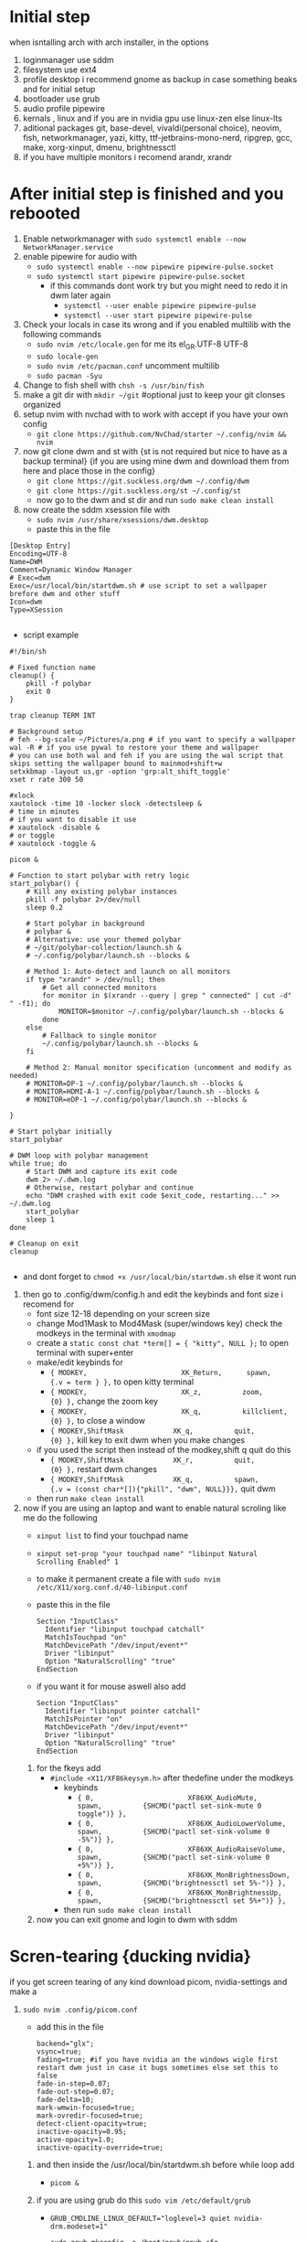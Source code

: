* Initial step 
when isntalling arch with arch installer, in the options 
  1. loginmanager use sddm
  2. filesystem use ext4
  3. profile desktop i recommend gnome as backup in case something beaks and for initial setup
  4. bootloader use grub
  5. audio profile pipewire
  6. kernals , linux and if you are in nvidia gpu use linux-zen else linux-lts
  7. aditional packages git, base-devel, vivaldi(personal choice), neovim, fish, networkmanager, yazi, kitty, ttf-jetbrains-mono-nerd, ripgrep, gcc, make, xorg-xinput, dmenu, brightnessctl
  8. if you have multiple monitors i recomend arandr, xrandr 
* After initial step is finished and you rebooted 
  1. Enable networkmanager with ~sudo systemctl enable --now NetworkManager.service~
  2. enable pipewire for audio with 
     - ~sudo systemctl enable --now pipewire pipewire-pulse.socket~
     - ~sudo systemctl start pipewire pipewire-pulse.socket~
       * if this commands dont work try but you might need to redo it in dwm later again
         - ~systemctl --user enable pipewire pipewire-pulse~
         - ~systemctl --user start pipewire pipewire-pulse~
  3. Check your locals in case its wrong and if you enabled multilib with the following commands
     - ~sudo nvim /etc/locale.gen~ for me its  el_GR.UTF-8 UTF-8
     - ~sudo locale-gen~
     - ~sudo nvim /etc/pacman.conf~ uncomment multilib
     - ~sudo pacman -Syu~
  4. Change to fish shell with ~chsh -s /usr/bin/fish~
  5. make a git dir with ~mkdir ~/git~ #optional just to keep your git clonses organized
  6. setup nvim with nvchad with to work with accept if you have your own config
     - ~git clone https://github.com/NvChad/starter ~/.config/nvim && nvim~
  7. now git clone dwm and st with {st is not required but nice to have as a backup terminal} {if you are using mine dwm and download them from here and place those in the config}
     - ~git clone https://git.suckless.org/dwm ~/.config/dwm~
     - ~git clone https://git.suckless.org/st ~/.config/st~
     - now go to the dwm and st dir and run ~sudo make clean install~
  8. now create the sddm xsession file with 
     - ~sudo nvim /usr/share/xsessions/dwm.desktop~
     - paste this in the file 
  #+begin_src shell
  [Desktop Entry]
  Encoding=UTF-8
  Name=DWM
  Comment=Dynamic Window Manager
  # Exec=dwm
  Exec=/usr/local/bin/startdwm.sh # use script to set a wallpaper brefore dwm and other stuff
  Icon=dwm
  Type=XSession

  #+end_src
  * script example
  #+begin_src shell
  #!/bin/sh

  # Fixed function name
  cleanup() {
      pkill -f polybar
      exit 0
  }

  trap cleanup TERM INT

  # Background setup
  # feh --bg-scale ~/Pictures/a.png # if you want to specify a wallpaper
  wal -R # if you use pywal to restore your theme and wallpaper
  # you can use both wal and feh if you are using the wal script that skips setting the wallpaper bound to mainmod+shift+w
  setxkbmap -layout us,gr -option 'grp:alt_shift_toggle' 
  xset r rate 300 50

  #xlock
  xautolock -time 10 -locker slock -detectsleep &
  # time in minutes
  # if you want to disable it use 
  # xautolock -disable &
  # or toggle 
  # xautolock -toggle &

  picom &

  # Function to start polybar with retry logic
  start_polybar() {
      # Kill any existing polybar instances
      pkill -f polybar 2>/dev/null
      sleep 0.2
      
      # Start polybar in background
      # polybar &
      # Alternative: use your themed polybar
      # ~/git/polybar-collection/launch.sh &
      # ~/.config/polybar/launch.sh --blocks &

      # Method 1: Auto-detect and launch on all monitors
      if type "xrandr" > /dev/null; then
          # Get all connected monitors
          for monitor in $(xrandr --query | grep " connected" | cut -d" " -f1); do
              MONITOR=$monitor ~/.config/polybar/launch.sh --blocks &
          done
      else
          # Fallback to single monitor
          ~/.config/polybar/launch.sh --blocks &
      fi
      
      # Method 2: Manual monitor specification (uncomment and modify as needed)
      # MONITOR=DP-1 ~/.config/polybar/launch.sh --blocks &
      # MONITOR=HDMI-A-1 ~/.config/polybar/launch.sh --blocks &
      # MONITOR=eDP-1 ~/.config/polybar/launch.sh --blocks &

  }

  # Start polybar initially
  start_polybar

  # DWM loop with polybar management
  while true; do
      # Start DWM and capture its exit code
      dwm 2> ~/.dwm.log
      # Otherwise, restart polybar and continue
      echo "DWM crashed with exit code $exit_code, restarting..." >> ~/.dwm.log
      start_polybar
      sleep 1
  done

  # Cleanup on exit
  cleanup

  #+end_src
  * and dont forget to ~chmod +x /usr/local/bin/startdwm.sh~ else it wont run
  9. then go to .config/dwm/config.h and edit the keybinds and font size i recomend for 
     - font size 12-18 depending on your screen size
     - change Mod1Mask to Mod4Mask (super/windows key) check the modkeys in the terminal with ~xmodmap~
     - create a ~static const chat *term[] = { "kitty", NULL };~ to open terminal with super+enter
     - make/edit keybinds for
       * ~{ MODKEY,                       XK_Return,      spawn,          {.v = term } },~ to open kitty terminal
       * ~{ MODKEY,                       XK_z,          zoom,          {0} },~ change the zoom key
       * ~{ MODKEY,                       XK_q,          killclient,          {0} },~ to close a window
       * ~{ MODKEY,ShiftMask            XK_q,          quit,          {0} },~ kill key to exit dwm when you make changes
     - if you used the script then instead of the modkey,shift q quit do this 
       * ~{ MODKEY,ShiftMask            XK_r,          quit,          {0} },~ restart dwm changes 
       * ~{ MODKEY,ShiftMask            XK_q,          spawn,          {.v = (const char*[]){"pkill", "dwm", NULL}}},~ quit dwm
     - then run ~make clean install~
  10. now if you are using an laptop and want to enable natural scroling like me do the following
     - ~xinput list~ to find your touchpad name
     - ~xinput set-prop "your touchpad name" "libinput Natural Scrolling Enabled" 1~
     - to make it permanent create a file with ~sudo nvim /etc/X11/xorg.conf.d/40-libinput.conf~
     - paste this in the file 
       #+begin_src shell
       Section "InputClass"
         Identifier "libinput touchpad catchall"
         MatchIsTouchpad "on"
         MatchDevicePath "/dev/input/event*"
         Driver "libinput"
         Option "NaturalScrolling" "true"
       EndSection
       #+end_src
     - if you want it for mouse aswell also add
       #+begin_src shell
       Section "InputClass"
         Identifier "libinput pointer catchall"
         MatchIsPointer "on"
         MatchDevicePath "/dev/input/event*"
         Driver "libinput"
         Option "NaturalScrolling" "true"
       EndSection
       #+end_src
   11. for the fkeys add 
       - ~#include <X11/XF86keysym.h>~ after thedefine under the modkeys 
         * keybinds
           - ~{ 0,                       XF86XK_AudioMute,          spawn,          {SHCMD("pactl set-sink-mute 0 toggle")} },~
           - ~{ 0,                       XF86XK_AudioLowerVolume,   spawn,          {SHCMD("pactl set-sink-volume 0 -5%")} },~
           - ~{ 0,                       XF86XK_AudioRaiseVolume,   spawn,          {SHCMD("pactl set-sink-volume 0 +5%")} },~
           - ~{ 0,                       XF86XK_MonBrightnessDown,  spawn,          {SHCMD("brightnessctl set 5%-")} },~
           - ~{ 0,                       XF86XK_MonBrightnessUp,    spawn,          {SHCMD("brightnessctl set 5%+")} },~
         - then run ~sudo make clean install~
   12. now you can exit gnome and login to dwm with sddm
* Scren-tearing {ducking nvidia}
if you get screen tearing of any kind download picom, nvidia-settings and make a
    1. ~sudo nvim .config/picom.conf~
       - add this in the file 
         #+begin_src shell
         backend="glx";
         vsync=true;
         fading=true; #if you have nvidia an the windows wigle first restart dwm just in case it bugs sometimes else set this to false
         fade-in-step=0.07;
         fade-out-step=0.07;
         fade-delta=10;
         mark-wmwin-focused=true;
         mark-ovredir-focused=true;
         detect-client-opacity=true;
         inactive-opacity=0.95;
         active-opacity=1.0;
         inactive-opacity-override=true;
         #+end_src
     2. and then inside the  /usr/local/bin/startdwm.sh before while loop add 
        - ~picom &~
     3. if you are using grub do this  ~sudo vim /etc/default/grub~
        - ~GRUB_CMDLINE_LINUX_DEFAULT="loglevel=3 quiet nvidia-drm.modeset=1"~
          #+begin_src shell
sudo grub-mkconfig -o /boot/grub/grub.cfg
sudo pacman -S  plasma-wayland-protocols
          #+end_src
     4. also check the following file for nvidia cards again
        - ~sudo vim /etc/mkinitcpio.conf~
        - modules should have this options in them ~MODULES=(... nvidia nvidia_modeset nvidia_uvm nvidia_drm ...)~
     5. then create this file
        - ~sudo vim /etc/modprobe.d/nvidia.conf~
        - and add the following options ~nvidia_drm modeset=1 fbdev=1~
     6. then run
        #+begin_src shell
        sudo mkinitcpio -P
        #+end_src
        - if this files baucuase boot is full you will need either to expand it or re install arch with bigger boot partition
      7. then reboot system
* Customization

** How do I modify config.h?
config.h can be edited just like any other C source code file.
It contains definitions of variables that are going to be used by dwm.c 
and therefore it is vital that the file is always up to date. The default 
Makefile distributed with dwm will not overwrite your customised config.h 
with the contents of config.def.h, even if it was updated in the latest git pull.
Therefore, you should always compare your customised config.h with config.def.h 
and make sure you include any changes to the latter in your config.h.

** How do I modify config.mk?
config.mk can be edited just like any other text file.
It contains definitions of variables that are going to 
be used inside Makefile. Unlike config.h, config.mk does 
not have a config.def.mk (a default Makefile). Therefore,
during an update of your repository you may run into 
conflicts if the original config.mk is edited.

two good configs for ides are [[https://github.com/siduck/chadwm][chadwm]] and [[https://github.com/BreadOnPenguins/dwm][breadonpenguins dwm]]
  1. if you want to install a font for example my favorite monaspace radon [[https://github.com/githubnext/monaspace#monaspace][Download here]]
     - download the font and extract it
     - create a dir in 
       * ~sudo mkdir -p /usr/local/share/fonts/m~
     - copy the fonts there 
       * ~sudo cp ~/Downloads/monaspace-0.0.0/NerdFonts/Monaspace\ Radon/* /usr/local/share/fonts/m/~
     - then run ~fc-cache -fv~
     - change the font in config.h 
       * ~static const char *fonts[] = { "MonaspaceRadonNF:size=14" };~
     - then run ~sudo make clean install~
     - and reboot system
  2. open aplication in specific workspace
     - go to config.h and add in rules section for example for firefox
       * ~{ "Vivaldi-stable",  NULL,       NULL,       1 << 0,       0,           -1 },~
     - then run ~sudo make clean install~
     - now firefox will open in workspace 1
     - or for kitty terminal
       * ~{ "kitty",  NULL,       NULL,       1 << 1,       0,           -1 },~
     - then run ~sudo make clean install~
   3. make custom open commands example rofi 
        - go to config.h and add in commands section
          * ~static const char *rofi[] = { "rofi", "-show", "drun", "-theme", "~~/.config/rofi/config.rasi" NULL };~
        - then in keybinds section add
          * ~{ MODKEY,                       XK_d,          spawn,          {.v = rofi } },~
        - then run ~sudo make clean install~
          
if we don't want any window class to be treated in a special way, we need to 
initialize rules with at least one element:
#+begin_src shell
static Rule rules[] = {
	/* class      instance    title       tags mask     isfloating   monitor */
	{ NULL,       NULL,       NULL,       0,            False,       -1 },
};
#+end_src

** Patches 
Patches are custom codes from dwm users to make dwm better {less patches == less change it breaks and its more stable} but if you want to add some cool features you can use them
how to use them 
*Note that many patches make changes config.def.h instead of config.h. Either move those changes also to config.h, or add rm config.h to the clean target in the Makefile.*
  1. go to [[https://dwm.suckless.org/patches/][patches site]] and find the patch you want
  2. download the patch file
  3. go to your dwm dir in .config/dwm
  4. crate a patches dir with ~mkdir patches~
  5. move your patches or install them there
  6. run ~patch -p1 < /path/to/patch/file~
     - bettter way to be able to check for errors undo patches etc is to use 
       * ~git apply --check --verbose /path/to/patch/file~
         - --check will see what will happen if we apply the patch so if we have an error we can see it
         - if you get an error change --check to --reject and it will create a .rej file with the changes that didnt apply so you can manually add them to the config.h
  7. if it gives you an error read it carefully and see what is wrong usually its a missing ; or , or something small
  8. then run ~sudo make clean install~
  9. then restart dwm with super+shift+r
    
- *When patching i recommend to have 2 backups 1 of the original dwm so you can see where the the diff correct locations are meant to go and a 2 one that you will make after each patch so if something breaks you can go back to the last working version*
  
- *You should first make patches that change major behaivor of the wm and then visual ones since visual once have less change of breaking and are less important*
    
*** my patches listed by priority
+ ✔️ == used
+ ❌ == not used
***** Alternative/extra to the ones billow
- https://dwm.suckless.org/patches/xresources/ ❌ #merge .xresources on start alternative to xrdb patch with extra that you can cange more stuff then just colors
- https://dwm.suckless.org/patches/windowfollow/ ❌ #alternative window following behavior to viewontag patch
- https://dwm.suckless.org/patches/mpdcontrol/ #mpd server controls for keybinds
- https://dwm.suckless.org/patches/decoration_hints/ #make dwm respect if some apps dont want borders cause it can cause issues like vlv, chromium, etc
- https://dwm.suckless.org/patches/canfocusfloating/ ❌ #skip floating windows when you cycle focus when enabled
- https://dwm.suckless.org/patches/tag-previews/ ❌ #preview workspaces by hovering dwm bar with mouse or dwmblocks bar {dosent work with polybar or non dwmbars}
- https://dwm.suckless.org/patches/notitle/ #no titlebar
- https://dwm.suckless.org/patches/moveontagmon/ #move floating window if monitor is changed
- https://dwm.suckless.org/patches/floatrules/ ❌ #more advanced floating rules {can be nice if you dont use the center floating patch}
- https://dwm.suckless.org/patches/defaulttag/ #change the default tag dwm opens when it starts
- https://dwm.suckless.org/patches/colorschemes/ ❌ #alternative to xrdb and xresources patch to change colorschemes with a keybind from preset ones
- https://dwm.suckless.org/patches/smartborders/ ❌ #no borders when only one window is open

***** Both laptop and desktop
- https://dwm.suckless.org/patches/gaplessgrid/ ✔️ OR https://dwm.suckless.org/patches/gridmode/ ❌ OR https://dwm.suckless.org/patches/nrowgrid/ ❌ #Grid layout for windows
- https://dwm.suckless.org/patches/attachaside/ ✔️ #when using tiled layout keep master window as master
- https://dwm.suckless.org/patches/ewmhtags/ ✔️ AND https://dwm.suckless.org/patches/anybar/ ✔️ #make polybar work
- https://dwm.suckless.org/patches/scratchpad/ ✔️ ️#open a terminal with super+shift+enter that floats and is always on top
- https://dwm.suckless.org/patches/focusadjacenttag/ ✔️ OR https://dwm.suckless.org/patches/stacker/ ✔️ OR https://dwm.suckless.org/patches/movestack/ ❌ #focus window left/right or swap them
- https://dwm.suckless.org/patches/viewontag/ ✔️ #follow the window to the send tag 
- https://dwm.suckless.org/patches/actualfullscreen/ ✔️ #fullscreen your window
- https://dwm.suckless.org/patches/preventfocusshift/ ✔️ #exit fullscreen when you open a new window
- https://dwm.suckless.org/patches/tiledmove/ ✔️ #move windows with mouse but keep them tiled
- https://dwm.suckless.org/patches/sticky/ ✔️ #make a window sticky so it shows in all workspaces
- https://dwm.suckless.org/patches/alttab2/ ✔️ #alt tab like in windows
- https://dwm.suckless.org/patches/center/ ❌ OR https://dwm.suckless.org/patches/togglefloatingcenter/ ✔️ #open floating windows in the center of the screen first uses a rule secont always does it for all floating windows

****** nice but not required 
- https://dwm.suckless.org/patches/xrdb/ ✔️ #merge .Xresources on start so you can change colors without recompiling like if you use [[https://github.com/eylles/pywal16][pywal]]
- https://dwm.suckless.org/patches/preserveonrestart/ ❌ {need to try it with restartsig} OR https://dwm.suckless.org/patches/restoreafterrestart/ ❌ #remember open windows and their tags on restart
- https://dwm.suckless.org/patches/restartsig/ ❌ #restart dwm without quitting it {here since my script can do it already but meabe some patch might need it to work}
- https://dwm.suckless.org/patches/cool_autostart/ ❌ OR https://dwm.suckless.org/patches/autostart/ ❌ #run a script on dwm start for example to set a wallpaper with feh, start pipewire, set xkbmap etc {its in nice but not required cause i think the startdwm.sh script can do what this does already *second one might be worth it tho since it gives you some nice options*}
- https://dwm.suckless.org/patches/vanitygaps/ ❌ OR https://dwm.suckless.org/patches/uselessgap/ ✔️ OR https://dwm.suckless.org/patches/functionalgaps/ ❌ OR  #gaps between windows
- https://dwm.suckless.org/patches/fadeinactive/ ❌ OR https://dwm.suckless.org/patches/clientopacity/  ❌ #fade inactive windows {picom does it already}

***** Desktop only
- https://dwm.suckless.org/patches/focusmonmouse/ #moves mouse to selected monitor {basicly a fix for multimonitor setups}
- https://dwm.suckless.org/patches/fixmultimon/ #if mouse goes to another monitor dont change focus to that monitor {basicly a fix for multimonitor setups}
- https://dwm.suckless.org/patches/torus/ #no matter what edge the mouse lives it goes to the other screen edge {i am not sure if it will work for more then 2 monitors}
- https://dwm.suckless.org/patches/autostarttags/ #open specific apps in specific workspaces on start { its here cause if you have 1 monitor it can be annoying to have apps open in workspaces you cant see}
- https://dwm.suckless.org/patches/single_tagset/ #only one tagset for all monitors instead of multiple ones

***** Laptop only
****** swipe gestures for workspace switching
******* Install libinput-gestures:
#+begin_src shell
# Install dependencies
sudo pacman -S libinput wmctrl xdotool

# Install libinput-gestures from AUR
yay -S libinput-gestures

#+end_src

******* Add yourself to input group:
#+begin_src shell
sudo usermod -a -G input $USER

#+end_src

******* Create gesture configuration:
#+begin_src shell
# Create config file
nvim ~/.config/libinput-gestures.conf

#+end_src

Add this configuration:
#+begin_src shell
# 3-finger swipe gestures for DWM tag switching
# Swipe right (3 fingers) = go to next tag (right workspace)
# Swipe left (3 fingers) = go to previous tag (left workspace)  
gesture swipe left 3 xdotool key --clearmodifiers super+ctrl+bracketleft
gesture swipe right 3 xdotool key --clearmodifiers super+ctrl+bracketright

#+end_src

******* Configure DWM for workspace cycling:
For proper tag cycling, apply this function to your DWM:
#+begin_src c
// Add this function to dwm.c
// under static void spawnbar(); add:
static void shiftview(const Arg *arg);
// and under void spawnbar(){ ... } add:
void
shiftview(const Arg *arg) {
    Arg shifted;
    if(arg->i > 0) // left circular shift
        shifted.ui = (selmon->tagset[selmon->seltags] << arg->i)
           | (selmon->tagset[selmon->seltags] >> (LENGTH(tags) - arg->i));
    else // right circular shift
        shifted.ui = selmon->tagset[selmon->seltags] >> (- arg->i)
           | selmon->tagset[selmon->seltags] << (LENGTH(tags) + arg->i);
    view(&shifted);
}

// Add to your key bindings config.h:
{ MODKEY,              XK_Right,  shiftview,      {.i = +1} },
{ MODKEY,              XK_Left,   shiftview,      {.i = -1} },

#+end_src

******* Start libinput-gestures:
#+begin_src shell
# Start the service
libinput-gestures-setup start

# Enable it to start automatically
libinput-gestures-setup autostart

# If you make a change then run 
libinput-gestures-setup restart

# tou can check if they work by running 
libinput-gestures -d

# Check status
libinput-gestures-setup status

#+end_src

- *if start dint work you might need to log out and back in or reboot and also run sudo usermod -a -G input $USER again*

- *To make the 2 x11 idle scripts to work you will need to edit the home path since to work it needs to be hard coded so from the /home/dwm-test that is currently set make it home/your_name if you dont know how to type exactly your home name in the terminal do ~cd~ and ~pwd~ to see the exact way it is written and ofcorse you will need to also fix the keybind inside dwm in the config.h*

*** pywall {wallpaper and colorscheme generator}
**** links
- [[https://github.com/eylles/pywal16][pywal]]
- [[https://github.com/eylles/pywal-extra][pywal extras]]
- [[https://github.com/BreadOnPenguins/scripts][BreadOnPenguins scripts]]
- [[https://github.com/BreadOnPenguins/dots][Breadonpenguins dots]]
- [[https://www.youtube.com/watch?v=O5VVdFWJcak][BreadOnPenguins pywal video]]

**** notes 

**** config

*** poybar {status bar}
**** links
- [[https://github.com/polybar/polybar/wiki][polybar wiki]]
- [[https://polybar.readthedocs.io/en/stable/][polybar docs]]
- [[https://www.reddit.com/r/Polybar/][polybar theme ideas]]
- [[https://github.com/adi1090x/polybar-themes][polybar themes]]
- [[https://github.com/Murzchnvok/polybar-collection][more polybar themes]]
- [[https://gitlab.com/urielzo/polybar-theme/-/tree/main][even more polybar themes]]
- [[https://github.com/polybar/polybar-scripts][polybar scripts]]

**** notes 
- this might be usefull with polybar for weather widget 
- ~curl wttr.in/athens-greece~
- [[https://www.youtube.com/watch?v=3mGgJbqQLNM][example]]


*** dmenu {app and script launcher}
**** links
- [[https://tools.suckless.org/dmenu/][dmenu docs]] # i reccomend downloading my dmenu from here and building it like dwm so the scripts never break
- [[https://tools.suckless.org/dmenu/patches/][dmenu patches]]
- [[https://tools.suckless.org/dmenu/scripts/][suckless dmenu scripts]]
- [[https://github.com/BreadOnPenguins/scripts][BreadOnPenguins scripts]]
- [[https://www.youtube.com/watch?v=4JWeU78A95c][BreadOnPenguins dmenu scripts video]]
- [[https://www.youtube.com/watch?v=h_E3ddNQ1xw][BreadOnPenguins dmenu old but usfule still video]]
- [[https://www.youtube.com/watch?v=6NeEJVghF_k][BreadOnPenguins dmenu+clipboard]]
- [[https://www.reddit.com/r/unixporn/comments/siynct/suckless_fully_integrated_themes_across_dwm_st/][idea for alternative to pywal]]
- [[https://github.com/debxp/dmenu-scripts][dmenu scripts]]
- [[https://github.com/nsbgn/scripts][more dmenu scripts]]
- [[https://gitlab.com/dwt1/dmscripts][even more dmenu scripts]]

**** notes 

**** patches
******* Used
- https://tools.suckless.org/dmenu/patches/center/ ✔️ #center dmenu with a flag
- https://tools.suckless.org/dmenu/patches/case-insensitive/ #Case-insensitive
- https://tools.suckless.org/dmenu/patches/grid/ ✔️ and https://tools.suckless.org/dmenu/patches/gridnav/ ✔️ and  https://tools.suckless.org/dmenu/patches/no-default-select/ ✔️ #add a grid layout nad navigation for it
- https://tools.suckless.org/dmenu/patches/numbers/ ✔️ #total and matched items number 
- https://tools.suckless.org/dmenu/patches/fuzzymatch/ ✔️ and https://tools.suckless.org/dmenu/patches/fuzzyhighlight/ ✔️ #fuzzy matching and highting
- https://tools.suckless.org/dmenu/patches/dmenupadding/ ✔️ #a bit more powerfull padding
- https://tools.suckless.org/dmenu/patches/xresources-alt/ ✔️ OR https://tools.suckless.org/dmenu/patches/xresources/ ❌ #Use xresources colors {pywal}
- https://tools.suckless.org/dmenu/patches/border/ ✔️ #gives a border like the window border
- https://tools.suckless.org/dmenu/patches/alpha/ #transparency
- https://tools.suckless.org/dmenu/patches/no-input/ #add a flag to remove input field in scripts
- https://tools.suckless.org/dmenu/patches/png_images/ #preview images in clipboard mode

******* Could be good but not used
- https://tools.suckless.org/dmenu/patches/qalc/ #calc mode using flag in dmenu {center uses the same flag causing a config needs to adjustment to work}
- https://tools.suckless.org/dmenu/patches/preselect/ #preselct input to create stuff like in the example
- https://tools.suckless.org/dmenu/patches/json/ #suport simple json files as input 
- https://tools.suckless.org/dmenu/patches/line-height/ #better pudding
- https://tools.suckless.org/dmenu/patches/date/ #add the date in dmenu
- https://tools.suckless.org/dmenu/patches/mouse-support/ #add mouse support 
- https://tools.suckless.org/dmenu/patches/xyw/ #alternative more powerful center with specified positions instead but much slower 
- https://tools.suckless.org/dmenu/patches/scroll/ #makes the input text scroll-able

**** Scripts
******* Used
- https://github.com/cdown/clipmenu #Clipboard for dmenu
- https://codeberg.org/NRK/mpv-toolbox/src/branch/master/mdmenu OR https://github.com/nsbgn/scripts/blob/master/dmenu-mpv #mpv controls with dmenu
- https://github.com/cdown/mpdmenu #mpd controls with dmenu
- https://codeberg.org/mehrad/dmenu_shot #dmenu flameshot to imagemack screen shot tool
- https://github.com/NikitaIvanovV/dmenu-translate #dmenu translate
- https://github.com/BreadOnPenguins/scripts/blob/master/dmenu_audioswitch_prev #audio manu picker
- https://github.com/BreadOnPenguins/scripts/blob/master/dmenu_sys #dmenu restart kill close picker
- http://efe.kim/files/scripts/dmenu_websearch #web search
  
+ for the following you might need and case-insensitive patch might break them
- https://gitlab.com/dwt1/dmscripts/-/blob/master/config/config?ref_type=heads AND https://gitlab.com/dwt1/dmscripts/-/blob/master/scripts/_dm-helper.sh?ref_type=heads
- https://gitlab.com/dwt1/dmscripts/-/blob/master/scripts/dm-colpick?ref_type=heads #color picker
- https://gitlab.com/dwt1/dmscripts/-/blob/master/scripts/dm-music?ref_type=heads #Music player{need mpd and mpc}
- https://gitlab.com/dwt1/dmscripts/-/blob/master/scripts/dm-radio?ref_type=heads #Radio player
- https://gitlab.com/dwt1/dmscripts/-/blob/master/scripts/dm-setbg?ref_type=heads #wallpaper picker {need xwallpaper and sxiv}
- https://gitlab.com/dwt1/dmscripts/-/blob/master/scripts/dm-weather?ref_type=heads #get weather
- https://gitlab.com/dwt1/dmscripts/-/blob/master/scripts/dm-websearch?ref_type=heads #web search 
- https://gitlab.com/dwt1/dmscripts/-/blob/master/scripts/dm-wifi?ref_type=heads #wifi picker 


******* Could be good but not used
- https://tools.suckless.org/dmenu/scripts/dbdb.sh OR  https://github.com/amarakon/dfm #Dmenu directory browser 
- https://github.com/BreadOnPenguins/scripts/blob/master/dmenu_cliphist #alternative clip hist using xclip
- https://github.com/BreadOnPenguins/scripts/blob/master/dmenu_mpv #video picker using mpv
- https://github.com/BreadOnPenguins/scripts/blob/master/dmenu_musicpicker #music picker using mpc
- https://github.com/BreadOnPenguins/scripts/blob/master/dmenu_tempconvert #temp c-f conterter
- https://github.com/BreadOnPenguins/scripts/blob/master/dmenu_timer #timer
- https://github.com/debxp/dmenu-scripts/blob/master/dmenu-websearch and https://github.com/debxp/dmenu-scripts/blob/master/dmenu-websearch-sources #web serach


*** Slock {lock screen} ✔️
**** links 
- [[https://tools.suckless.org/slock/][slock website]]
- [[https://tools.suckless.org/slock/patches/][slock patches]]
- [[https://www.reddit.com/r/unixporn/comments/momw76/slock_high_performance_blur_effect_for_suckless/][simple slock example]]

**** notes 

**** patches
******* Used
- https://tools.suckless.org/slock/patches/user/ ✔️ #use the $USER instead of specific group and user
- https://tools.suckless.org/slock/patches/auto-timeout/ ❌ OR https://tools.suckless.org/slock/patches/dpms/ ✔️ #screen automaticly closes after n amount of time if slock is active
- https://tools.suckless.org/slock/patches/mediakeys/ ❌ OR https://tools.suckless.org/slock/patches/passthrough/ ✔️ #allow some keybinds to work even when locked
- https://tools.suckless.org/slock/patches/quickcancel/ ✔️ #stop screen from locking withen a period of time
- https://tools.suckless.org/slock/patches/xresources/ ✔️ #use xresources for colors {pywal}
- https://tools.suckless.org/slock/patches/noxbell/ ✔️ #lets you disable the bell sound when you use a wrong pass
- https://tools.suckless.org/slock/patches/foreground-and-background/ ✔️ #makes your background blured or pixalated and uses a dwm logo for displaying colors for inputs instead of the whole screen OR https://tools.suckless.org/slock/patches/background-image/ ❌ #use an image as a background
- https://tools.suckless.org/slock/patches/capscolor/ ✔️ #add an extra color if capslock is enabled 
- https://tools.suckless.org/slock/patches/message/ ❌ OR https://tools.suckless.org/slock/patches/colormessage/ ❌ #put a message in the lockscreen

******* Could be good but not used
- https://tools.suckless.org/slock/patches/blur-pixelated-screen/ ❌ #blurs or pixalated background for lock screen
- https://tools.suckless.org/slock/patches/dwmlogo/ ❌ #use the dwm logo to dislay inputs instead of the whole screen 
- https://tools.suckless.org/slock/patches/alternate-colors/ ❌ #use more alternative colors when typing
- https://tools.suckless.org/slock/patches/squares/ ❌ #use scuares for background instead of solid color

*** picom {compositor} ✔️
**** links
- [[https://picom.app][picom docs]]
- [[https://wiki.archlinux.org/title/Picom][arch wiki picom]]
- [[https://github.com/BreadOnPenguins/dots][Breadonpenguins dots]]
- [[https://www.youtube.com/watch?v=zRUe9fCs7Qs][BreadOnPenguins picom ideo]]

**** notes 
- there is an example script in 
- ~/etc/xdg/picom.conf~
  
+ Multihead
-  If a [[https://wiki.archlinux.org/title/Multihead][multihead]] configuration is used without xinerama - meaning that X server is started with more than one screen - then picom will start on only one screen by default. It can be started on all screens by using the DISPLAY environment variable. For example, to run on X screen 0 in the background:

 ~DISPLAY=":0" picom -b~
- The above should work on all monitors. If it does not then try an older method that manually specifies each display:

~seq 0 3 | xargs -l1 -I@ picom -b -d :0.@~

- Screen sharing
- A shadowed overlay on screen sharing and shadows of Zoom Meetings pop-up windows might be avoided by adding the following to shadow-exclude.
#+begin_src shell
shadow-exclude = [
  "name = 'cpt_frame_xcb_window'",
  "class_g ?= 'zoom'",
];
Blurred screen sharing is disabled by adding Zoom Meetings to blur-background-exclude with

blur-background-exclude = [
  "class_g ?= 'zoom'",
];

#+end_src

- For Microsoft Teams, the red border around the shared content is implemented with a mostly transparent window. Having blur enabled makes it impossible to work with and should be disabled as follows:
#+begin_src shell
shadow-exclude = [
  "name = 'rect-overlay'",
];

blur-background-exclude = [
  "name = 'rect-overlay'",
];

#+end_src

*** Dunst {notification daemon}
**** links
- [[https://github.com/BreadOnPenguins/dots][Breadonpenguins dots]]

**** notes

**** config


** Main packages for the config to work {plus the obove ones for nvidia and install}
*check the githubs/sites for install instructions*
 - dwm
 - polybar 
 - dmenu
 - picom ✔️
 - cmake {to build}
 - pywal16 {install with} to try wal you do wal -i /path/to/image --backend {wal or modern_colorthief or colorthief or haishoku or colorz} [[https://www.youtube.com/watch?v=O5VVdFWJcak][BreadOnPenguins pywal video]]
 - pipx {to install pywal16 backends and other python apps} ~pipx install "pywal16[all]"~ to install the backends
 #+begin_src shell
pipx install -e "pywal16[modern_colorthief,colorthief,haishoku,colorz]"
pipx ensurepath
 #+end_src
 - feh {wallpaper setter works with pywall}
 - dunst/notify-send/libnotify {dunst recives notifications and notify sends them and libnotify is a dependacy} [[https://www.youtube.com/watch?v=cBx9P3bvDCk][example]] {notify-send is inside libnotify}
 - rofi
 - greenclip {clipboard manager} {grenclip install with yay greenclip-rofi}
 - slock/xautolock {[[https://www.reddit.com/r/unixporn/comments/momw76/slock_high_performance_blur_effect_for_suckless/][simple slock example]]}, [[https://tools.suckless.org/slock/patches/][slock patches]] {xautolock automaticly locks scren and calls slock install with yay }
 - mpd {thinking about it might change to sth else} [[https://www.youtube.com/watch?v=6EAID9yopIE][example]]
 - imagemagick {screenshot tools that helps pywall pic colors} [[https://www.youtube.com/watch?v=_qSgTc97bzk&t=27s][example]]
 - libinput-gestures  *if on laptop*

****** clipboard manager 
Greenclip	Probably one of the most popular. Small, fast. Has daemon mode + history + rofi integration. 
ArchWiki
+1
	Mostly text; image support is limited (or needs tweaking). You need to start the daemon (systemd user service or manually). 
GitHub
+1

Clipmenu / clipmenud	Minimalistic, solid. Works with xsel / xclip + clipnotify. Good if you want something simple. Has rofi / dmenu launcher. 
LinuxLinks
+2
openports.pl
+2
	The UI is minimal; no fancy parsing or image support by default. Might need small scripting if you want extra features. Also, clipmenu doesn’t auto-paste (just puts things in clipboard).
Clipton	Has two modes: a watcher (auto-recording copies) and a rofi frontend. More feature rich than super minimal managers. 
GitHub
	It’s mostly text only. Also you’ll need to configure it; may pull in Python dependencies.
Clipcat	Written in Rust; supports X11 and has rofi menu integration. Some nice command / client/server options. 
GitHub
	More complex to set up (daemon + config). Might be overkill if you just want basic clipboard history.
Qlipmon	Has a server + rofi plugin + DBus interface. Good if you want more control / want the clipboard history accessible via rofi directly. 
GitHub
	No persistence so far in some versions; might be less mature. If you need history across reboots, check if that’s supported.
RahulGotrekiya/clipboard-manager	Script that works under X11 & Wayland, uses cliphist + rofi, auto-paste support. Could be nice. 
GitHub
	Depends on cliphist + other utilities; maybe less “packaged” out of the box. You may need to tweak for reliability.
What I’d Recommend (for many setups)

If I had to pick one for simplicity + reliability, I'd go with Greenclip. It’s well-documented, works cleanly with rofi, supports blacklist & configuration, etc.

If you want very minimal, Clipmenu is also excellent.

Example setup for Greenclip

Here’s how you might get Greenclip working:

Install it (on Arch: yay -S rofi-greenclip or similar) or build from source. 
ArchWiki
+1

Configure the config file: ~/.config/greenclip.toml. Some settings to consider:

[greenclip]
history_file = "$HOME/.cache/greenclip.history"
max_history_length = 50
use_primary_selection_as_input = false
blacklisted_applications = ["some_app"]  # to avoid noisy clipboard sources
enable_image_support = false  # unless you really need image picks


Start the daemon:

greenclip daemon


Or enable via systemd --user if you want it to start with your session. 
GitHub
+1

Setup a keyboard shortcut (in your window manager) to launch the rofi picker. For example:

rofi -modi "clipboard:greenclip print" -show clipboard -run-command '{cmd}'


That command will show your history; when you pick one, it will be put in the clipboard. Then you can Ctrl+V (or middle-click depending on your setup) to paste. 
ArchWiki
+1

Optional: blacklist certain applications, avoid picking up every selection (so it’s not spammy). Also maybe combine with xdotool / some tool if you want auto pasting. But that’s more advanced.
